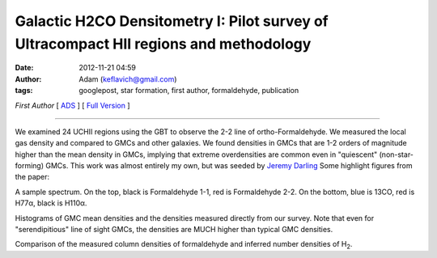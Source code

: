 Galactic H2CO Densitometry I: Pilot survey of Ultracompact HII regions and methodology
######################################################################################
:date: 2012-11-21 04:59
:author: Adam (keflavich@gmail.com)
:tags: googlepost, star formation, first author, formaldehyde, publication

*First Author* [ `ADS`_ ] [ `Full Version`_ ]

--------------

We examined 24 UCHII regions using the GBT to observe the 2-2 line of
ortho-Formaldehyde. We measured the local gas density and compared to
GMCs and other galaxies. We found densities in GMCs that are 1-2 orders
of magnitude higher than the mean density in GMCs, implying that extreme
overdensities are common even in "quiescent" (non-star-forming) GMCs.
This work was almost entirely my own, but was seeded by `Jeremy
Darling`_ Some highlight figures from the paper:


.. image:: http://1.bp.blogspot.com/-2FeB2dq7tXE/UGMxy17g_NI/AAAAAAAAHQQ/Ugswqn154-4/s400/G32.80%252B0.19_both.png


A sample spectrum. On the top, black is Formaldehyde 1-1, red is
Formaldehyde 2-2. On the bottom, blue is 13CO, red is H77α, black is
H110α.


.. image:: http://3.bp.blogspot.com/-B9zbOPROYn4/UGMxzZSsz9I/AAAAAAAAHQc/tQ_NVJNiVTE/s400/DensityHistogram.png


Histograms of GMC mean densities and the densities measured directly
from our survey. Note that even for "serendipitious" line of sight GMCs,
the densities are MUCH higher than typical GMC densities.


.. image:: http://4.bp.blogspot.com/-jfspjzvR6Tc/UGMxz8-7dEI/AAAAAAAAHQo/chH7rwVuyhs/s400/Derived_DensityVsColumn_ExgalCompare_all_colored.png


Comparison of the measured column densities of formaldehyde and inferred
number densities of H\ :sub:`2`.


.. _ADS: http://adsabs.harvard.edu/abs/2011ApJ...736..149G
.. _Full Version: http://eta.colorado.edu/papers/h2co_pilot_draft0607.pdf
.. _Jeremy Darling: http://casa.colorado.edu/~jdarling/
.. _|image3|: http://1.bp.blogspot.com/-2FeB2dq7tXE/UGMxy17g_NI/AAAAAAAAHQQ/Ugswqn154-4/s1600/G32.80%252B0.19_both.png
.. _|image4|: http://3.bp.blogspot.com/-B9zbOPROYn4/UGMxzZSsz9I/AAAAAAAAHQc/tQ_NVJNiVTE/s1600/DensityHistogram.png
.. _|image5|: http://4.bp.blogspot.com/-jfspjzvR6Tc/UGMxz8-7dEI/AAAAAAAAHQo/chH7rwVuyhs/s1600/Derived_DensityVsColumn_ExgalCompare_all_colored.png

.. |image3| image:: http://1.bp.blogspot.com/-2FeB2dq7tXE/UGMxy17g_NI/AAAAAAAAHQQ/Ugswqn154-4/s400/G32.80%252B0.19_both.png
.. |image4| image:: http://3.bp.blogspot.com/-B9zbOPROYn4/UGMxzZSsz9I/AAAAAAAAHQc/tQ_NVJNiVTE/s400/DensityHistogram.png
.. |image5| image:: http://4.bp.blogspot.com/-jfspjzvR6Tc/UGMxz8-7dEI/AAAAAAAAHQo/chH7rwVuyhs/s400/Derived_DensityVsColumn_ExgalCompare_all_colored.png
